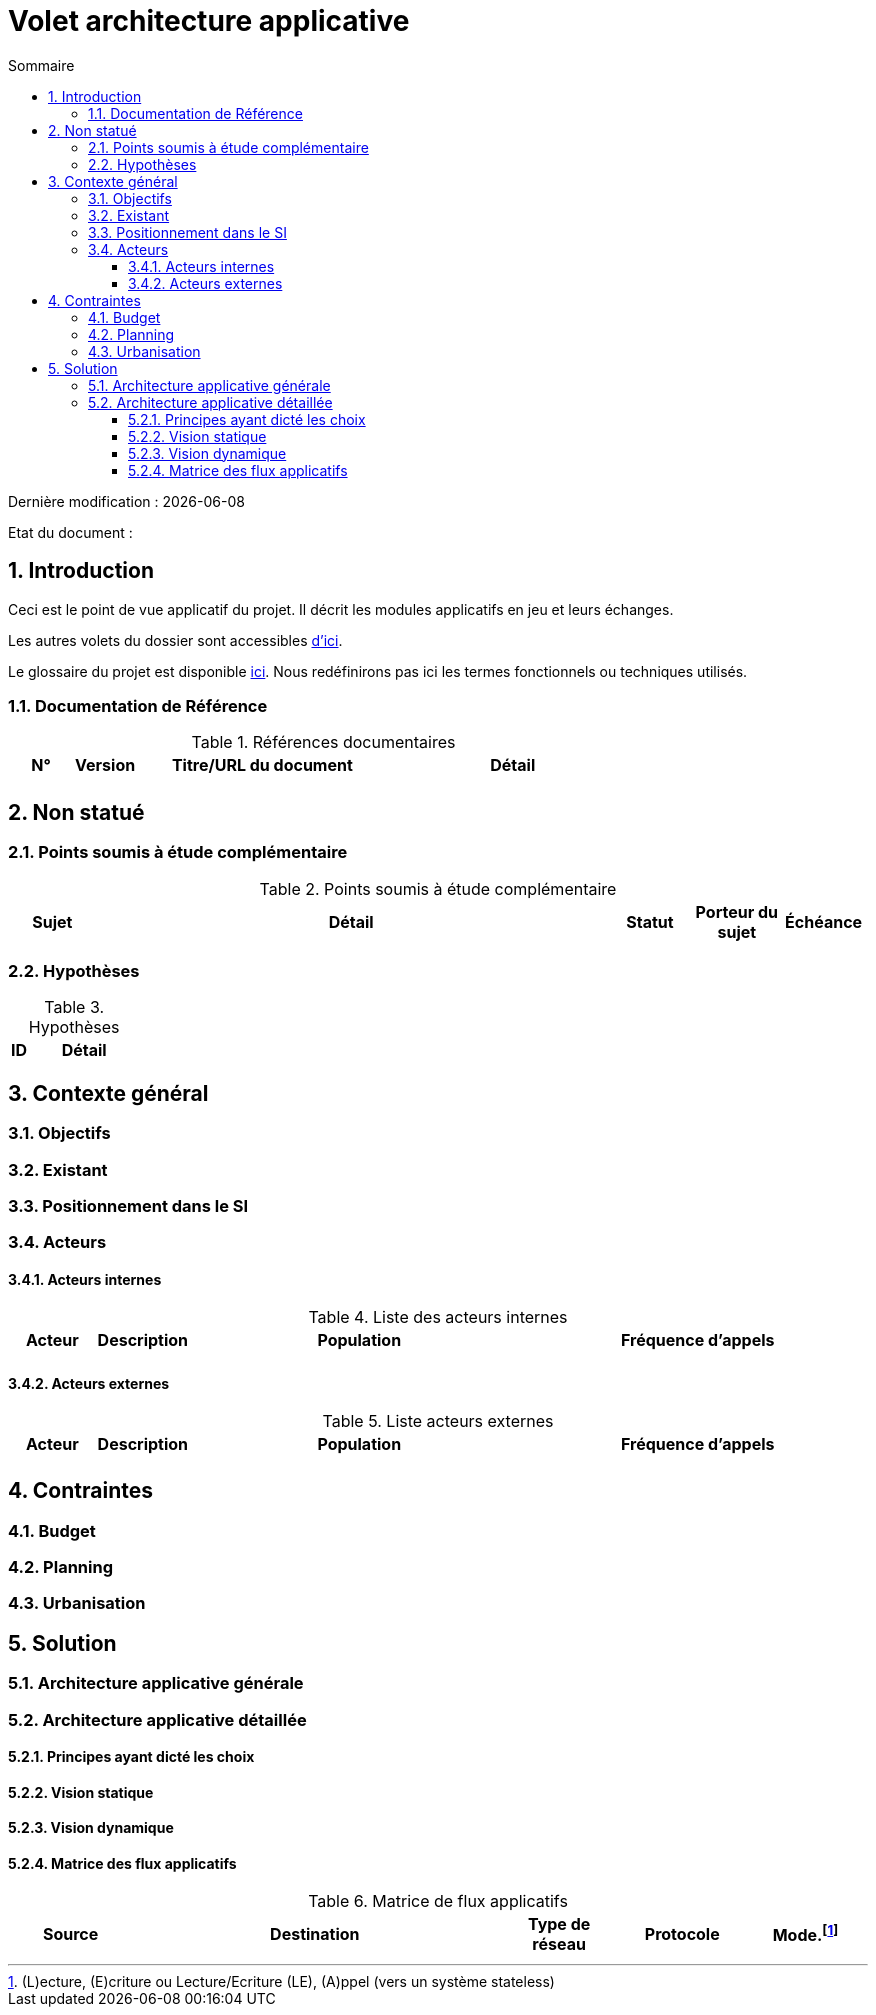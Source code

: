 
= Volet architecture applicative
:sectnumlevels: 4
:toclevels: 4
:sectnums: 4
:toc: left
:icons: font
:toc-title: Sommaire

Dernière modification : {docdate} 

Etat du document : 


== Introduction
Ceci est le point de vue applicatif du projet. Il décrit les modules applicatifs en jeu et leurs échanges.

Les autres volets du dossier sont accessibles link:./README.adoc[d'ici].

Le glossaire du projet est disponible link:glossaire.adoc[ici]. Nous redéfinirons pas ici les termes fonctionnels ou techniques utilisés.

=== Documentation de Référence

.Références documentaires
[cols="1,1,4,4"]
|===
|N°|Version|Titre/URL du document|Détail

|
|
|
|

|===

== Non statué
=== Points soumis à étude complémentaire
.Points soumis à étude complémentaire
[cols="1,6,1,1,1"]
|===
|Sujet| Détail | Statut| Porteur du sujet  | Échéance

|===


=== Hypothèses
.Hypothèses
[cols="1,6"]
|====
|ID|Détail

|====

== Contexte général

=== Objectifs


=== Existant

=== Positionnement dans le SI

=== Acteurs
==== Acteurs internes 

.Liste des acteurs internes
[cols="1,1,4,4"]
|===
|Acteur|Description|Population|Fréquence d'appels 

|
|
|
|

|===

==== Acteurs externes

.Liste acteurs externes
[cols="1,1,4,4"]
|===
|Acteur|Description|Population|Fréquence d'appels

| 
|
|
|

|===

== Contraintes

=== Budget

=== Planning

=== Urbanisation



== Solution

=== Architecture applicative générale

=== Architecture applicative détaillée

==== Principes ayant dicté les choix

==== Vision statique

==== Vision dynamique

==== Matrice des flux applicatifs

.Matrice de flux applicatifs
[cols='1,3,1,1,1']
|====
|Source|Destination|Type de réseau|Protocole| Mode.footnote:[(L)ecture, (E)criture ou Lecture/Ecriture (LE), (A)ppel (vers un système stateless)]


|====